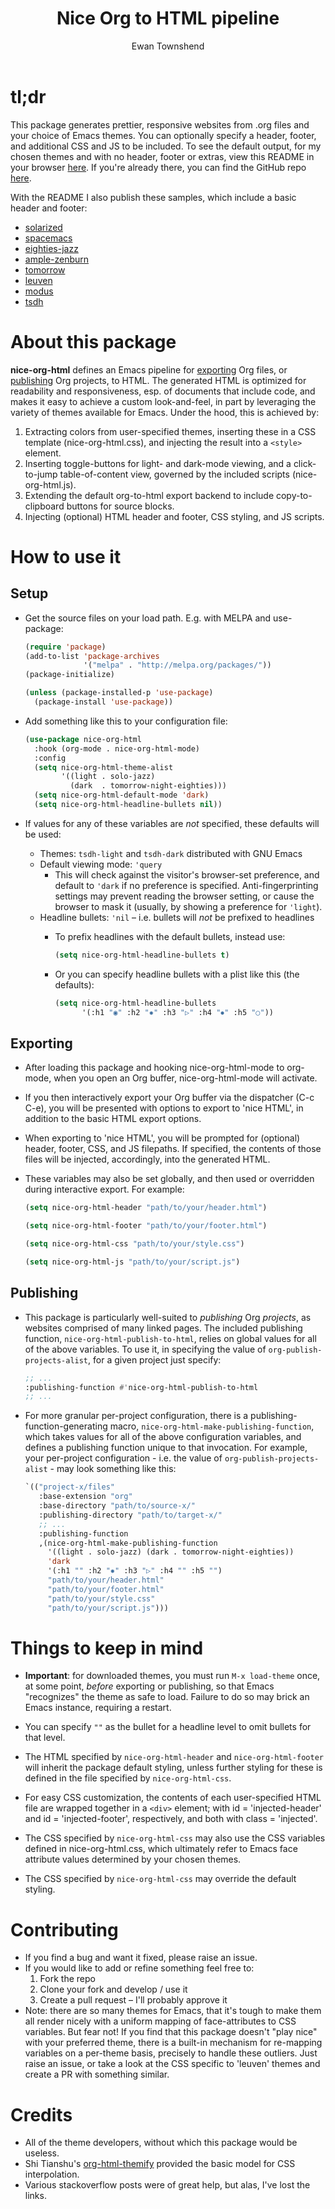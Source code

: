 #+TITLE: Nice Org to HTML pipeline
#+AUTHOR: Ewan Townshend
#+OPTIONS: ^:nil toc:3 num:nil

* tl;dr
This package generates prettier, responsive websites from .org files and your choice of Emacs themes. You can optionally specify a header, footer, and additional CSS and JS to be included. To see the default output, for my chosen themes and with no header, footer or extras, view this README in your browser [[https://etown.dev/nice-org-html/][here]]. If you're already there, you can find the GitHub repo [[https://github.com/ewantown/nice-org-html][here]].

With the README I also publish these samples, which include a basic header and footer:

+ [[https://etown.dev/nice-org-html/samples/solarized/sample][solarized]]
+ [[https://etown.dev/nice-org-html/samples/spacemacs/sample][spacemacs]]
+ [[https://etown.dev/nice-org-html/samples/eighties-jazz/sample][eighties-jazz]]
+ [[https://etown.dev/nice-org-html/samples/ample-zenburn/sample][ample-zenburn]]
+ [[https://etown.dev/nice-org-html/samples/tomorrow/sample][tomorrow]]
+ [[https://etown.dev/nice-org-html/samples/leuven/sample][leuven]]
+ [[https://etown.dev/nice-org-html/samples/modus/sample][modus]]
+ [[https://etown.dev/nice-org-html/samples/tsdh/sample][tsdh]]

* About this package
 *nice-org-html* defines an Emacs pipeline for [[https://orgmode.org/manual/Exporting.html][exporting]] Org files, or [[https://www.gnu.org/software/emacs/manual/html_node/org/Publishing.html][publishing]] Org projects, to HTML. The generated HTML is optimized for readability and responsiveness, esp. of documents that include code, and makes it easy to achieve a custom look-and-feel, in part by leveraging the variety of themes available for Emacs. Under the hood, this is achieved by:

1. Extracting colors from user-specified themes, inserting these in a CSS template (nice-org-html.css), and injecting the result into a ~<style>~ element. 
2. Inserting toggle-buttons for light- and dark-mode viewing, and a click-to-jump table-of-content view, governed by the included scripts (nice-org-html.js).
3. Extending the default org-to-html export backend to include copy-to-clipboard buttons for source blocks.
4. Injecting (optional) HTML header and footer, CSS styling, and JS scripts.

* How to use it
** Setup
+ Get the source files on your load path. E.g. with MELPA and use-package:
  #+begin_src emacs-lisp
    (require 'package)
    (add-to-list 'package-archives
                 '("melpa" . "http://melpa.org/packages/"))
    (package-initialize)
    
    (unless (package-installed-p 'use-package)
      (package-install 'use-package))
  #+end_src
  
+ Add something like this to your configuration file:
  #+begin_src emacs-lisp
    (use-package nice-org-html
      :hook (org-mode . nice-org-html-mode)
      :config
      (setq nice-org-html-theme-alist
            '((light . solo-jazz)
              (dark  . tomorrow-night-eighties)))
      (setq nice-org-html-default-mode 'dark)
      (setq nice-org-html-headline-bullets nil))
  #+end_src
+ If values for any of these variables are /not/ specified, these defaults will be used:
  + Themes: ~tsdh-light~ and ~tsdh-dark~ distributed with GNU Emacs
  + Default viewing mode: ~'query~
    + This will check against the visitor's browser-set preference, and default to ~'dark~ if no preference is specified. Anti-fingerprinting settings may prevent reading the browser setting, or cause the browser to mask it (usually, by showing a preference for ~'light~).
  + Headline bullets: ~'nil~ -- i.e. bullets will /not/ be prefixed to headlines
    + To prefix headlines with the default bullets, instead use:
      #+begin_src emacs-lisp
        (setq nice-org-html-headline-bullets t)
      #+end_src    
    + Or you can specify headline bullets with a plist like this (the defaults):
      #+begin_src emacs-lisp
        (setq nice-org-html-headline-bullets
              '(:h1 "◉" :h2 "✸" :h3 "▷" :h4 "⦁" :h5 "○"))
      #+end_src
** Exporting          
+ After loading this package and hooking nice-org-html-mode to org-mode, when you open an Org buffer, nice-org-html-mode will activate.

+ If you then interactively export your Org buffer via the dispatcher (C-c C-e), you will be presented with options to export to 'nice HTML', in addition to the basic HTML export options.

+ When exporting to 'nice HTML', you will be prompted for (optional) header, footer, CSS, and JS filepaths. If specified, the contents of those files will be injected, accordingly, into the generated HTML. 

+ These variables may also be set globally, and then used or overridden during interactive export. For example:

  #+begin_src emacs-lisp
    (setq nice-org-html-header "path/to/your/header.html")

    (setq nice-org-html-footer "path/to/your/footer.html")

    (setq nice-org-html-css "path/to/your/style.css")

    (setq nice-org-html-js "path/to/your/script.js")
  #+end_src
** Publishing
+ This package is particularly well-suited to /publishing/ Org /projects/, as websites comprised of many linked pages. The included publishing function, ~nice-org-html-publish-to-html~, relies on global values for all of the above variables. To use it, in specifying the value of ~org-publish-projects-alist~, for a given project just specify:

  #+begin_src emacs-lisp
    ;; ...
    :publishing-function #'nice-org-html-publish-to-html
    ;; ...
  #+end_src

+ For more granular per-project configuration, there is a publishing-function-generating macro, ~nice-org-html-make-publishing-function~, which takes values for all of the above configuration variables, and defines a publishing function unique to that invocation. For example, your per-project configuration - i.e. the value of ~org-publish-projects-alist~ - may look something like this:
  
  #+begin_src emacs-lisp
    `(("project-x/files"
       :base-extension "org"
       :base-directory "path/to/source-x/"       
       :publishing-directory "path/to/target-x/"
       ;; ...
       :publishing-function
       ,(nice-org-html-make-publishing-function
         '((light . solo-jazz) (dark . tomorrow-night-eighties))
         'dark
         '(:h1 "" :h2 "✸" :h3 "▷" :h4 "" :h5 "")
         "path/to/your/header.html"
         "path/to/your/footer.html"
         "path/to/your/style.css"
         "path/to/your/script.js")))
  #+end_src

* Things to keep in mind
+ *Important*: for downloaded themes, you must run ~M-x load-theme~ once, at some point, /before/ exporting or publishing, so that Emacs "recognizes" the theme as safe to load. Failure to do so may brick an Emacs instance, requiring a restart.

+ You can specify ~""~ as the bullet for a headline level to omit bullets for that level.
      
+ The HTML specified by ~nice-org-html-header~ and ~nice-org-html-footer~ will inherit the package default styling, unless further styling for these is defined in the file specified by ~nice-org-html-css~.
  
+ For easy CSS customization, the contents of each user-specified HTML file are wrapped together in a ~<div>~ element; with id = 'injected-header' and id = 'injected-footer', respectively, and both with class = 'injected'.
  
+ The CSS specified by ~nice-org-html-css~ may also use the CSS variables defined in nice-org-html.css, which ultimately refer to Emacs face attribute values determined by your chosen themes.
  
+ The CSS specified by ~nice-org-html-css~ may override the default styling.

* Contributing
+ If you find a bug and want it fixed, please raise an issue.
+ If you would like to add or refine something feel free to:
  1. Fork the repo
  2. Clone your fork and develop / use it
  3. Create a pull request -- I'll probably approve it
+ Note: there are so many themes for Emacs, that it's tough to make them all render nicely with a uniform mapping of face-attributes to CSS variables. But fear not! If you find that this package doesn't "play nice" with your preferred theme, there is a built-in mechanism for re-mapping variables on a per-theme basis, precisely to handle these outliers. Just raise an issue, or take a look at the CSS specific to 'leuven' themes and create a PR with something similar.
  
* Credits
+ All of the theme developers, without which this package would be useless.
+ Shi Tianshu's [[https://github.com/DogLooksGood/org-html-themify?tab=readme-ov-file][org-html-themify]] provided the basic model for CSS interpolation.
+ Various stackoverflow posts were of great help, but alas, I've lost the links.
